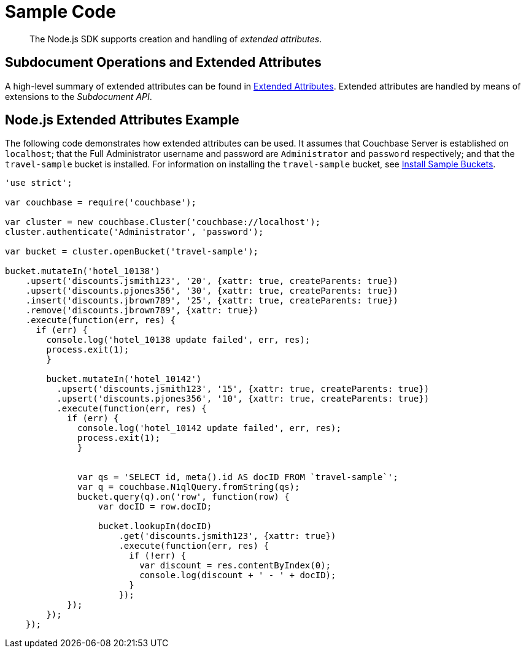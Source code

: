 = Sample Code

[abstract]
The Node.js SDK supports creation and handling of _extended attributes_.

== Subdocument Operations and Extended Attributes

A high-level summary of extended attributes can be found in xref:sdk-xattr-overview.adoc[Extended Attributes].
Extended attributes are handled by means of extensions to the _Subdocument API_.

== Node.js Extended Attributes Example

The following code demonstrates how extended attributes can be used.
It assumes that Couchbase Server is established on `localhost`; that the Full Administrator username and password are `Administrator` and `password` respectively; and that the `travel-sample` bucket is installed.
For information on installing the `travel-sample` bucket, see xref:6.0@server:settings:install-sample-buckets.adoc[Install Sample Buckets].

[source,javascript]
----
'use strict';

var couchbase = require('couchbase');

var cluster = new couchbase.Cluster('couchbase://localhost');
cluster.authenticate('Administrator', 'password');

var bucket = cluster.openBucket('travel-sample');

bucket.mutateIn('hotel_10138')
    .upsert('discounts.jsmith123', '20', {xattr: true, createParents: true})
    .upsert('discounts.pjones356', '30', {xattr: true, createParents: true})
    .insert('discounts.jbrown789', '25', {xattr: true, createParents: true})
    .remove('discounts.jbrown789', {xattr: true})
    .execute(function(err, res) {
      if (err) {
        console.log('hotel_10138 update failed', err, res);
        process.exit(1);
        }

        bucket.mutateIn('hotel_10142')
          .upsert('discounts.jsmith123', '15', {xattr: true, createParents: true})
          .upsert('discounts.pjones356', '10', {xattr: true, createParents: true})
          .execute(function(err, res) {
            if (err) {
              console.log('hotel_10142 update failed', err, res);
              process.exit(1);
              }


              var qs = 'SELECT id, meta().id AS docID FROM `travel-sample`';
              var q = couchbase.N1qlQuery.fromString(qs);
              bucket.query(q).on('row', function(row) {
                  var docID = row.docID;

                  bucket.lookupIn(docID)
                      .get('discounts.jsmith123', {xattr: true})
                      .execute(function(err, res) {
                        if (!err) {
                          var discount = res.contentByIndex(0);
                          console.log(discount + ' - ' + docID);
                        }
                      });
            });
        });
    });
----
